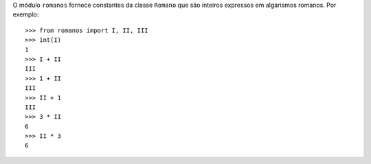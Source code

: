 O módulo ``romanos`` fornece constantes da classe ``Romano`` que são inteiros
expressos em algarismos romanos. Por exemplo::

	>>> from romanos import I, II, III
	>>> int(I)
	1
	>>> I + II
	III
	>>> 1 + II
	III
	>>> II + 1
	III
	>>> 3 * II
	6
	>>> II * 3
	6
